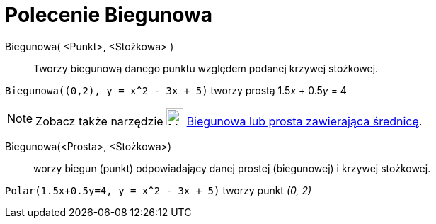 = Polecenie Biegunowa
:page-en: commands/Polar
ifdef::env-github[:imagesdir: /en/modules/ROOT/assets/images]

Biegunowa( <Punkt>, <Stożkowa> )::
  Tworzy biegunową danego punktu względem podanej krzywej stożkowej.

[EXAMPLE]
====

`++Biegunowa((0,2), y = x^2 - 3x + 5)++` tworzy prostą 1.5__x__ + 0.5__y__ = 4

====

[NOTE]
====

Zobacz także narzędzie image:24px-Mode_polardiameter.svg.png[Mode polardiameter.svg,width=24,height=24]
xref:/tools/Biegunowa_lub_prosta_zwierająca_średnicę.adoc[Biegunowa lub prosta zawierająca średnicę].

====

Biegunowa(<Prosta>, <Stożkowa>)::
 worzy biegun (punkt) odpowiadający danej prostej (biegunowej) i krzywej stożkowej.

[EXAMPLE]
====

`++Polar(1.5x+0.5y=4, y = x^2 - 3x + 5)++` tworzy punkt _(0, 2)_

====

